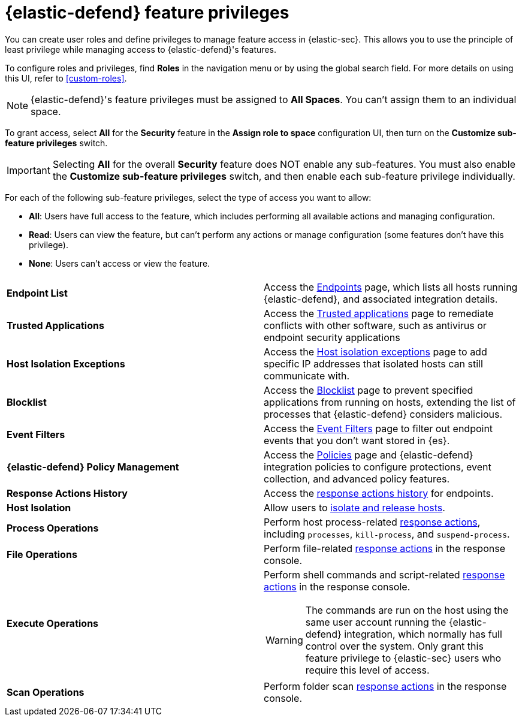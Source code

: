 [[security-endpoint-management-req]]
= {elastic-defend} feature privileges

// :description: Manage user roles and privileges to grant access to {elastic-defend} features.
// :keywords: security, defend, reference, manage


You can create user roles and define privileges to manage feature access in {elastic-sec}. This allows you to use the principle of least privilege while managing access to {elastic-defend}'s features.

To configure roles and privileges, find **Roles** in the navigation menu or by using the global search field. For more details on using this UI, refer to <<custom-roles>>.

[NOTE]
====
{elastic-defend}'s feature privileges must be assigned to **All Spaces**. You can't assign them to an individual space.
====

To grant access, select **All** for the **Security** feature in the **Assign role to space** configuration UI, then turn on the **Customize sub-feature privileges** switch.

IMPORTANT: Selecting **All** for the overall **Security** feature does NOT enable any sub-features. You must also enable the **Customize sub-feature privileges** switch, and then enable each sub-feature privilege individually.

For each of the following sub-feature privileges, select the type of access you want to allow:

* **All**: Users have full access to the feature, which includes performing all available actions and managing configuration.
* **Read**: Users can view the feature, but can't perform any actions or manage configuration (some features don't have this privilege).
* **None**: Users can't access or view the feature.

|===
|  |

| **Endpoint List**
| Access the <<security-endpoints-page,Endpoints>> page, which lists all hosts running {elastic-defend}, and associated integration details.

| **Trusted Applications**
| Access the <<security-trusted-applications,Trusted applications>> page to remediate conflicts with other software, such as antivirus or endpoint security applications

| **Host Isolation Exceptions**
| Access the <<security-host-isolation-exceptions,Host isolation exceptions>> page to add specific IP addresses that isolated hosts can still communicate with.

| **Blocklist**
| Access the <<security-blocklist,Blocklist>> page to prevent specified applications from running on hosts, extending the list of processes that {elastic-defend} considers malicious.

| **Event Filters**
| Access the <<security-event-filters,Event Filters>> page to filter out endpoint events that you don't want stored in {es}.

| **{elastic-defend} Policy Management**
| Access the <<security-policies-page,Policies>> page and {elastic-defend} integration policies to configure protections, event collection, and advanced policy features.

| **Response Actions History**
| Access the <<security-response-actions-history,response actions history>> for endpoints.

| **Host Isolation**
| Allow users to <<security-isolate-host,isolate and release hosts>>.

| **Process Operations**
| Perform host process-related <<security-response-actions,response actions>>, including `processes`, `kill-process`, and `suspend-process`.

| **File Operations**
| Perform file-related <<security-response-actions,response actions>> in the response console.

| **Execute Operations**
a| Perform shell commands and script-related <<security-response-actions,response actions>> in the response console.

[WARNING]
====
The commands are run on the host using the same user account running the {elastic-defend} integration, which normally has full control over the system. Only grant this feature privilege to {elastic-sec} users who require this level of access.
====

| **Scan Operations**
| Perform folder scan <<security-response-actions,response actions>> in the response console.
|===

